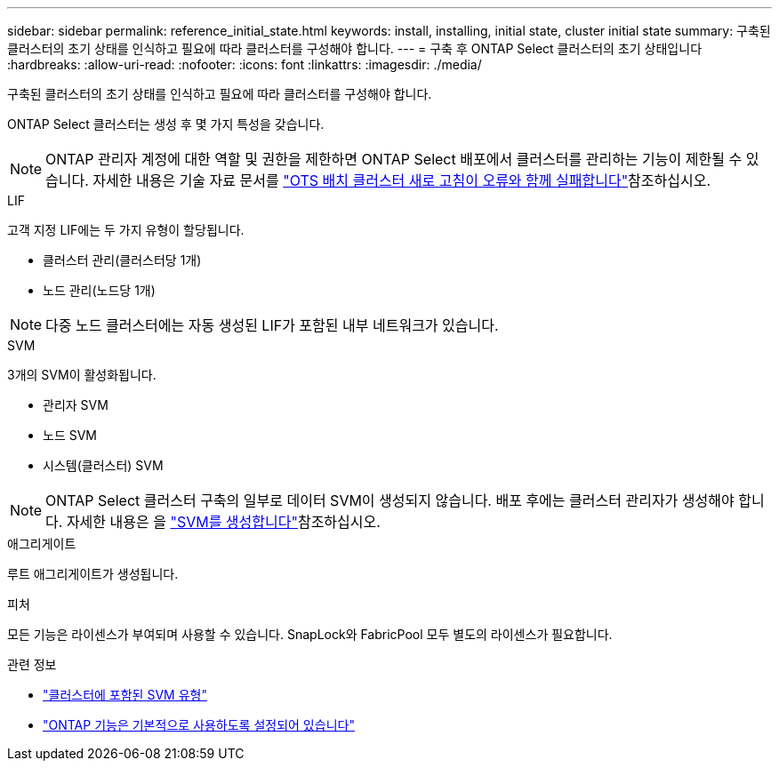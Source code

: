 ---
sidebar: sidebar 
permalink: reference_initial_state.html 
keywords: install, installing, initial state, cluster initial state 
summary: 구축된 클러스터의 초기 상태를 인식하고 필요에 따라 클러스터를 구성해야 합니다. 
---
= 구축 후 ONTAP Select 클러스터의 초기 상태입니다
:hardbreaks:
:allow-uri-read: 
:nofooter: 
:icons: font
:linkattrs: 
:imagesdir: ./media/


[role="lead"]
구축된 클러스터의 초기 상태를 인식하고 필요에 따라 클러스터를 구성해야 합니다.

ONTAP Select 클러스터는 생성 후 몇 가지 특성을 갖습니다.


NOTE: ONTAP 관리자 계정에 대한 역할 및 권한을 제한하면 ONTAP Select 배포에서 클러스터를 관리하는 기능이 제한될 수 있습니다. 자세한 내용은 기술 자료 문서를 link:https://kb.netapp.com/onprem/ontap/ONTAP_Select/OTS_Deploy_cluster_refresh_fails_with_error%3A_ONTAPSelectSysCLIVersionFailed_zapi_returned_bad_status_0%3A_None["OTS 배치 클러스터 새로 고침이 오류와 함께 실패합니다"^]참조하십시오.

.LIF
고객 지정 LIF에는 두 가지 유형이 할당됩니다.

* 클러스터 관리(클러스터당 1개)
* 노드 관리(노드당 1개)



NOTE: 다중 노드 클러스터에는 자동 생성된 LIF가 포함된 내부 네트워크가 있습니다.

.SVM
3개의 SVM이 활성화됩니다.

* 관리자 SVM
* 노드 SVM
* 시스템(클러스터) SVM



NOTE: ONTAP Select 클러스터 구축의 일부로 데이터 SVM이 생성되지 않습니다. 배포 후에는 클러스터 관리자가 생성해야 합니다. 자세한 내용은 을 https://docs.netapp.com/us-en/ontap/nfs-config/create-svms-data-access-task.html["SVM를 생성합니다"^]참조하십시오.

.애그리게이트
루트 애그리게이트가 생성됩니다.

.피처
모든 기능은 라이센스가 부여되며 사용할 수 있습니다. SnapLock와 FabricPool 모두 별도의 라이센스가 필요합니다.

.관련 정보
* link:https://docs.netapp.com/us-en/ontap/system-admin/types-svms-concept.html["클러스터에 포함된 SVM 유형"^]
* link:reference_lic_ontap_features.html["ONTAP 기능은 기본적으로 사용하도록 설정되어 있습니다"]

